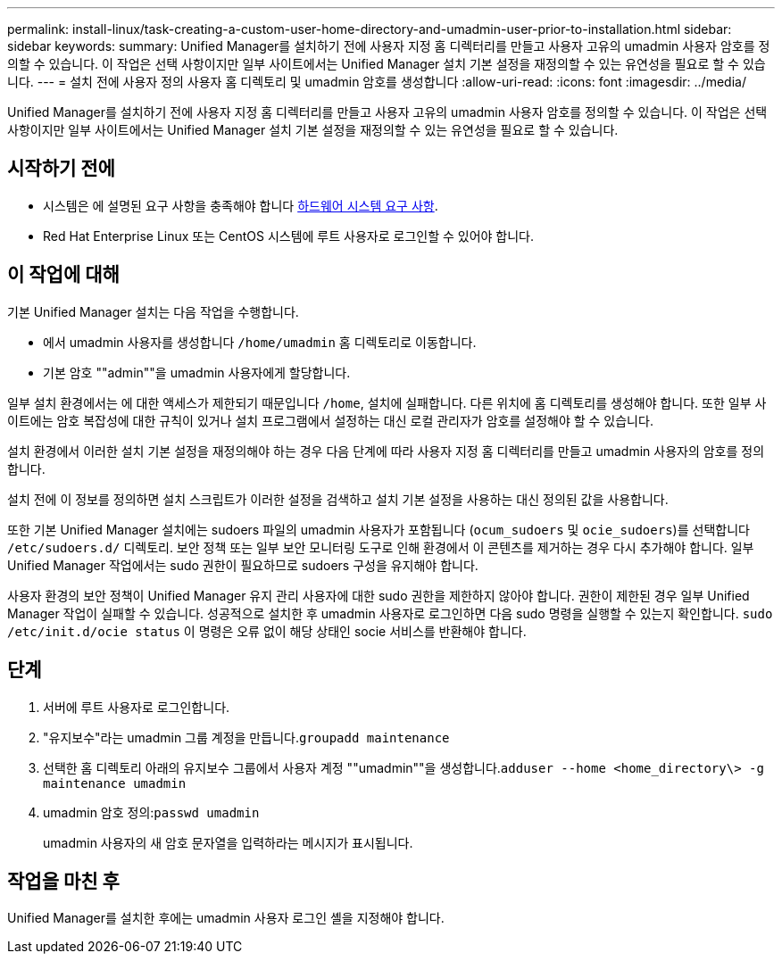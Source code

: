 ---
permalink: install-linux/task-creating-a-custom-user-home-directory-and-umadmin-user-prior-to-installation.html 
sidebar: sidebar 
keywords:  
summary: Unified Manager를 설치하기 전에 사용자 지정 홈 디렉터리를 만들고 사용자 고유의 umadmin 사용자 암호를 정의할 수 있습니다. 이 작업은 선택 사항이지만 일부 사이트에서는 Unified Manager 설치 기본 설정을 재정의할 수 있는 유연성을 필요로 할 수 있습니다. 
---
= 설치 전에 사용자 정의 사용자 홈 디렉토리 및 umadmin 암호를 생성합니다
:allow-uri-read: 
:icons: font
:imagesdir: ../media/


[role="lead"]
Unified Manager를 설치하기 전에 사용자 지정 홈 디렉터리를 만들고 사용자 고유의 umadmin 사용자 암호를 정의할 수 있습니다. 이 작업은 선택 사항이지만 일부 사이트에서는 Unified Manager 설치 기본 설정을 재정의할 수 있는 유연성을 필요로 할 수 있습니다.



== 시작하기 전에

* 시스템은 에 설명된 요구 사항을 충족해야 합니다 xref:concept-virtual-infrastructure-or-hardware-system-requirements.adoc[하드웨어 시스템 요구 사항].
* Red Hat Enterprise Linux 또는 CentOS 시스템에 루트 사용자로 로그인할 수 있어야 합니다.




== 이 작업에 대해

기본 Unified Manager 설치는 다음 작업을 수행합니다.

* 에서 umadmin 사용자를 생성합니다 `/home/umadmin` 홈 디렉토리로 이동합니다.
* 기본 암호 ""admin""을 umadmin 사용자에게 할당합니다.


일부 설치 환경에서는 에 대한 액세스가 제한되기 때문입니다 `/home`, 설치에 실패합니다. 다른 위치에 홈 디렉토리를 생성해야 합니다. 또한 일부 사이트에는 암호 복잡성에 대한 규칙이 있거나 설치 프로그램에서 설정하는 대신 로컬 관리자가 암호를 설정해야 할 수 있습니다.

설치 환경에서 이러한 설치 기본 설정을 재정의해야 하는 경우 다음 단계에 따라 사용자 지정 홈 디렉터리를 만들고 umadmin 사용자의 암호를 정의합니다.

설치 전에 이 정보를 정의하면 설치 스크립트가 이러한 설정을 검색하고 설치 기본 설정을 사용하는 대신 정의된 값을 사용합니다.

또한 기본 Unified Manager 설치에는 sudoers 파일의 umadmin 사용자가 포함됩니다 (`ocum_sudoers` 및 `ocie_sudoers`)를 선택합니다 `/etc/sudoers.d/` 디렉토리. 보안 정책 또는 일부 보안 모니터링 도구로 인해 환경에서 이 콘텐츠를 제거하는 경우 다시 추가해야 합니다. 일부 Unified Manager 작업에서는 sudo 권한이 필요하므로 sudoers 구성을 유지해야 합니다.

사용자 환경의 보안 정책이 Unified Manager 유지 관리 사용자에 대한 sudo 권한을 제한하지 않아야 합니다. 권한이 제한된 경우 일부 Unified Manager 작업이 실패할 수 있습니다. 성공적으로 설치한 후 umadmin 사용자로 로그인하면 다음 sudo 명령을 실행할 수 있는지 확인합니다. `sudo /etc/init.d/ocie status` 이 명령은 오류 없이 해당 상태인 socie 서비스를 반환해야 합니다.



== 단계

. 서버에 루트 사용자로 로그인합니다.
. "유지보수"라는 umadmin 그룹 계정을 만듭니다.``groupadd maintenance``
. 선택한 홈 디렉토리 아래의 유지보수 그룹에서 사용자 계정 ""umadmin""을 생성합니다.``adduser --home <home_directory\> -g maintenance umadmin``
. umadmin 암호 정의:``passwd umadmin``
+
umadmin 사용자의 새 암호 문자열을 입력하라는 메시지가 표시됩니다.





== 작업을 마친 후

Unified Manager를 설치한 후에는 umadmin 사용자 로그인 셸을 지정해야 합니다.
